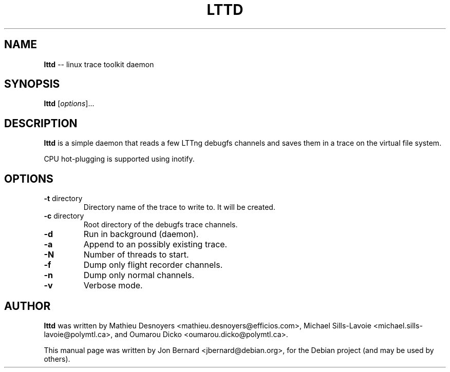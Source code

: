 .\" generated with Ronn/v0.5
.\" http://github.com/rtomayko/ronn/
.
.TH "LTTD" "1" "May 2010" "" ""
.
.SH "NAME"
\fBlttd\fR \-\- linux trace toolkit daemon
.
.SH "SYNOPSIS"
\fBlttd\fR [\fIoptions\fR]...
.
.SH "DESCRIPTION"
\fBlttd\fR is a simple daemon that reads a few LTTng debugfs channels and saves
them in a trace on the virtual file system.
.
.P
CPU hot\-plugging is supported using inotify.
.
.SH "OPTIONS"
.
.TP
\fB\-t\fR directory
Directory name of the trace to write to. It will be created.
.
.TP
\fB\-c\fR directory
Root directory of the debugfs trace channels.
.
.TP
\fB\-d\fR
Run in background (daemon).
.
.TP
\fB\-a\fR
Append to an possibly existing trace.
.
.TP
\fB\-N\fR
Number of threads to start.
.
.TP
\fB\-f\fR
Dump only flight recorder channels.
.
.TP
\fB\-n\fR
Dump only normal channels.
.
.TP
\fB\-v\fR
Verbose mode.
.
.SH "AUTHOR"
\fBlttd\fR was written by Mathieu Desnoyers
<mathieu.desnoyers@efficios.com>, Michael Sills\-Lavoie
<michael.sills\-lavoie@polymtl.ca>, and Oumarou Dicko
<oumarou.dicko@polymtl.ca>.
.
.P
This manual page was written by Jon Bernard <jbernard@debian.org>, for
the Debian project (and may be used by others).
